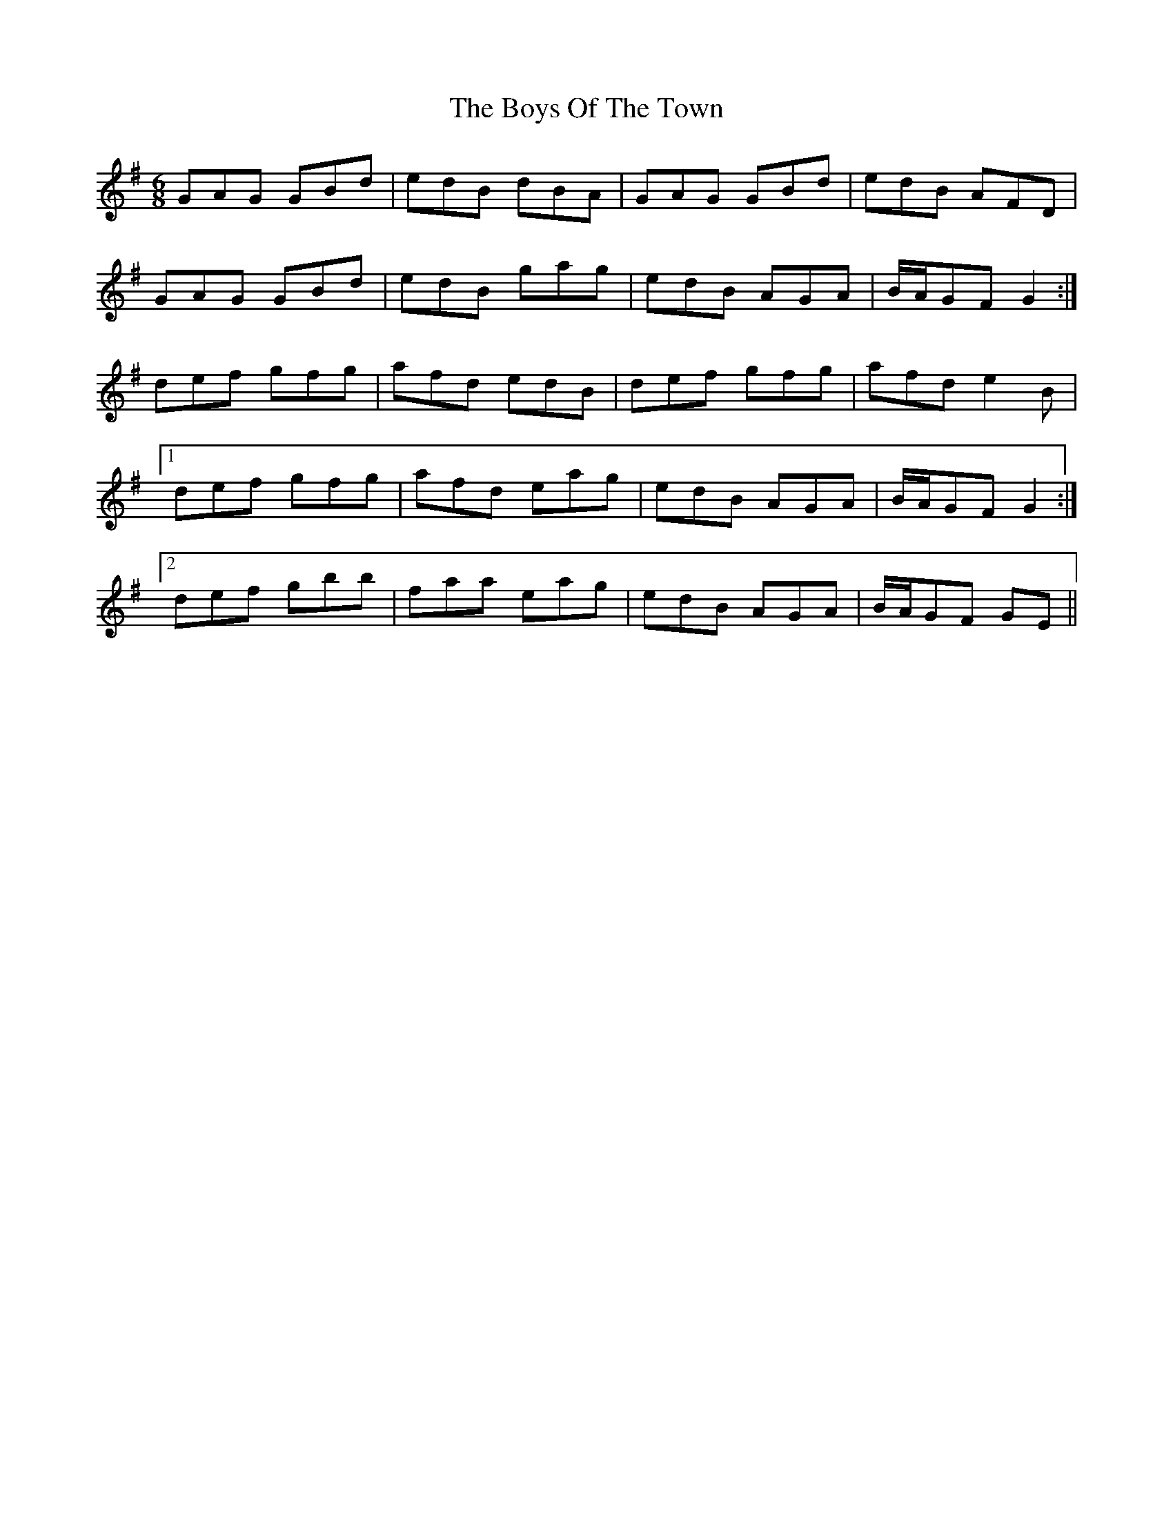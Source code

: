 X: 4819
T: Boys Of The Town, The
R: jig
M: 6/8
K: Gmajor
GAG GBd|edB dBA|GAG GBd|edB AFD|
GAG GBd|edB gag|edB AGA|B/A/GF G2:|
def gfg|afd edB|def gfg|afd e2 B|
[1 def gfg|afd eag|edB AGA|B/A/GF G2:|
[2 def gbb|faa eag|edB AGA|B/A/GF GE||

